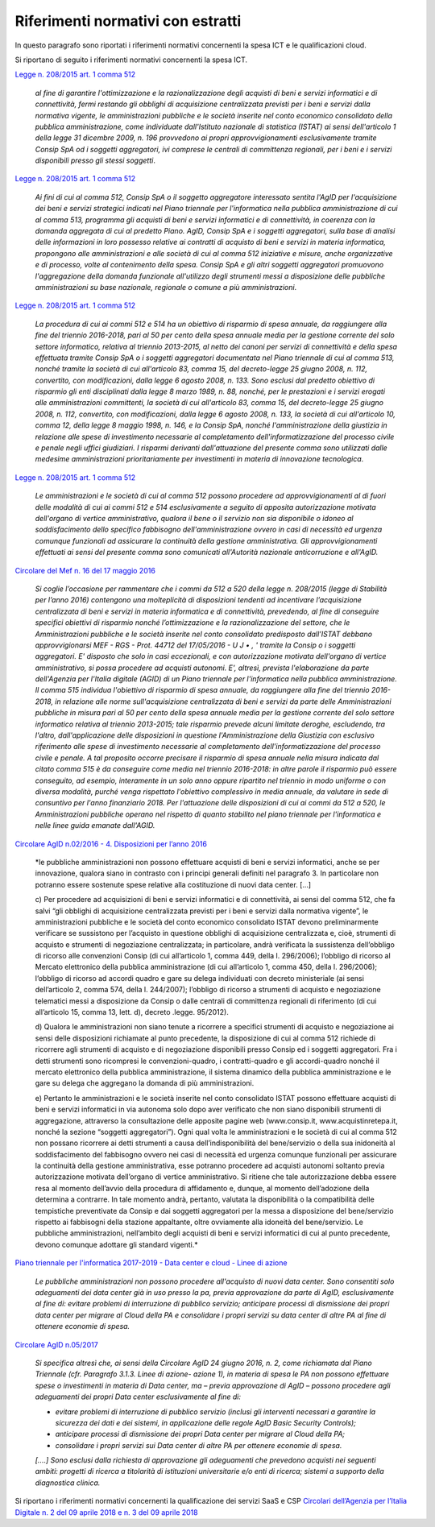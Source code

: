 Riferimenti normativi con estratti
-----------------------------------

In questo paragrafo sono riportati i riferimenti normativi concernenti la spesa
ICT e le qualificazioni cloud.

Si riportano di seguito i riferimenti normativi concernenti la spesa ICT.

`Legge n. 208/2015 art. 1 comma 512 <http://www.normattiva.it/uri-res/N2Ls?urn:nir:stato:legge:2015-12-28;208>`_

   *al fine di garantire l'ottimizzazione e la razionalizzazione degli
   acquisti di beni e servizi informatici e di connettività, fermi 
   restando gli obblighi di acquisizione centralizzata previsti per i beni 
   e servizi dalla normativa vigente, le amministrazioni pubbliche e le 
   società inserite nel conto economico consolidato della pubblica 
   amministrazione, come individuate dall'Istituto nazionale di statistica 
   (ISTAT) ai sensi dell'articolo 1 della legge 31 dicembre 2009, n. 196 
   provvedono ai propri approvvigionamenti esclusivamente tramite Consip 
   SpA od i soggetti aggregatori, ivi comprese le centrali di committenza 
   regionali, per i beni e i servizi disponibili presso gli stessi 
   soggetti*.

`Legge n. 208/2015 art. 1 comma 512
<http://www.normattiva.it/uri-res/N2Ls?urn:nir:stato:legge:2015-12-28;208>`_

   *Ai fini di cui al comma 512, Consip SpA o il soggetto aggregatore
   interessato sentita l'AgID per l'acquisizione dei beni e servizi
   strategici indicati nel Piano triennale per l'informatica nella
   pubblica amministrazione di cui al comma 513, programma gli acquisti di
   beni e servizi informatici e di connettività, in coerenza con la
   domanda aggregata di cui al predetto Piano. AgID, Consip SpA e i
   soggetti aggregatori, sulla base di analisi delle informazioni in loro
   possesso relative ai contratti di acquisto di beni e servizi in materia
   informatica, propongono alle amministrazioni e alle società di cui al
   comma 512 iniziative e misure, anche organizzative e di processo, volte
   al contenimento della spesa. Consip SpA e gli altri soggetti
   aggregatori promuovono l'aggregazione della domanda funzionale
   all'utilizzo degli strumenti messi a disposizione delle pubbliche
   amministrazioni su base nazionale, regionale o comune a più
   amministrazioni*.

`Legge n. 208/2015 art. 1 comma 512
<http://www.normattiva.it/uri-res/N2Ls?urn:nir:stato:legge:2015-12-28;208>`_
   
   *La procedura di cui ai commi 512 e 514 ha un obiettivo di risparmio di
   spesa annuale, da raggiungere alla fine del triennio 2016-2018, pari al
   50 per cento della spesa annuale media per la gestione corrente del
   solo settore informatico, relativa al triennio 2013-2015, al netto dei
   canoni per servizi di connettività e della spesa effettuata tramite
   Consip SpA o i soggetti aggregatori documentata nel Piano triennale di
   cui al comma 513, nonché tramite la società di cui all'articolo 83,
   comma 15, del decreto-legge 25 giugno 2008, n. 112, convertito, con
   modificazioni, dalla legge 6 agosto 2008, n. 133. Sono esclusi dal
   predetto obiettivo di risparmio gli enti disciplinati dalla legge 8
   marzo 1989, n. 88, nonché, per le prestazioni e i servizi erogati alle
   amministrazioni committenti, la società di cui all'articolo 83, comma
   15, del decreto-legge 25 giugno 2008, n. 112, convertito, con
   modificazioni, dalla legge 6 agosto 2008, n. 133, la società di cui
   all'articolo 10, comma 12, della legge 8 maggio 1998, n. 146, e la
   Consip SpA, nonché l'amministrazione della giustizia in relazione alle
   spese di investimento necessarie al completamento
   dell'informatizzazione del processo civile e penale negli uffici
   giudiziari. I risparmi derivanti dall'attuazione del presente comma
   sono utilizzati dalle medesime amministrazioni prioritariamente per
   investimenti in materia di innovazione tecnologica*.

`Legge n. 208/2015 art. 1 comma 512
<http://www.normattiva.it/uri-res/N2Ls?urn:nir:stato:legge:2015-12-28;208>`_ 

   *Le amministrazioni e le società di cui al comma 512 possono procedere
   ad approvvigionamenti al di fuori delle modalità di cui ai commi 512 e
   514 esclusivamente a seguito di apposita autorizzazione motivata
   dell'organo di vertice amministrativo, qualora il bene o il servizio
   non sia disponibile o idoneo al soddisfacimento dello specifico
   fabbisogno dell'amministrazione ovvero in casi di necessità ed urgenza
   comunque funzionali ad assicurare la continuità della gestione
   amministrativa. Gli approvvigionamenti effettuati ai sensi del presente
   comma sono comunicati all'Autorità nazionale anticorruzione e
   all'AgID.*

`Circolare del Mef n. 16 del 17 maggio 2016
<http://www.rgs.mef.gov.it/VERSIONE-I/circolari/2016/circolare_n_16_2016/>`_

   *Si coglie l’occasione per rammentare che i commi da 512 a 520 della
   legge n. 208/2015 (legge di Stabilità per l’anno 2016) contengono una
   molteplicità di disposizioni tendenti ad incentivare l’acquisizione
   centralizzata di beni e servizi in materia informatica e di
   connettività, prevedendo, al fine di conseguire specifici obiettivi di
   risparmio nonché l’ottimizzazione e la razionalizzazione del settore,
   che le Amministrazioni pubbliche e le società inserite nel conto
   consolidato predisposto dall’ISTAT debbano approvvigionarsi MEF - RGS -
   Prot. 44712 del 17/05/2016 - U J • , ' tramite la Consip o i soggetti
   aggregatori. E' disposto che solo in casi eccezionali, e con
   autorizzazione motivata dell'organo di vertice amministrativo, si possa
   procedere ad acquisti autonomi. E', altresì, prevista l'elaborazione da
   parte dell'Agenzia per l'Italia digitale (AGID) di un Piano triennale
   per l'informatica nella pubblica amministrazione. Il comma 515
   individua l'obiettivo di risparmio di spesa annuale, da raggiungere
   alla fine del triennio 2016-2018, in relazione alle norme
   sull'acquisizione centralizzata di beni e servizi da parte delle
   Amministrazioni pubbliche in misura pari al 50 per cento della spesa
   annuale media per la gestione corrente del solo settore informatico
   relativa al triennio 2013-2015; tale risparmio prevede alcuni limitate
   deroghe, escludendo, tra l'altro, dall'applicazione delle disposizioni
   in questione l'Amministrazione della Giustizia con esclusivo
   riferimento alle spese di investimento necessarie al completamento
   dell'informatizzazione del processo civile e penale. A tal proposito
   occorre precisare il risparmio di spesa annuale nella misura indicata
   dal citato comma 515 è da conseguire come media nel triennio 2016-2018:
   in altre parole il risparmio può essere conseguito, ad esempio,
   interamente in un solo anno oppure ripartito nel triennio in modo
   uniforme o con diversa modalità, purché venga rispettato l'obiettivo
   complessivo in media annuale, da valutare in sede di consuntivo per
   l'anno finanziario 2018. Per l'attuazione delle disposizioni di cui ai
   commi da 512 a 520, le Amministrazioni pubbliche operano nel rispetto
   di quanto stabilito nel piano triennale per l'informatica e nelle linee
   guida emanate dall'AGID.*

`Circolare AgID n.02/2016 - 4. Disposizioni per l’anno 2016
<https://www.agid.gov.it/sites/default/files/repository_files/documentazione/circolare_piano_triennale_24.6.2016._def.pdf>`_

   *le pubbliche amministrazioni non possono effettuare acquisti di beni e 
   servizi informatici, anche se per innovazione, qualora siano in 
   contrasto con i principi generali definiti nel paragrafo 3. In 
   particolare non potranno essere sostenute spese relative alla 
   costituzione di nuovi data center. [...]
   
   c) Per procedere ad acquisizioni di beni e servizi informatici e di 
   connettività, ai sensi del comma 512, che fa salvi “gli obblighi di 
   acquisizione centralizzata previsti per i beni e servizi dalla 
   normativa vigente”, le amministrazioni pubbliche e le società del conto 
   economico consolidato ISTAT devono preliminarmente verificare se 
   sussistono per l’acquisto in questione obblighi di acquisizione 
   centralizzata e, cioè, strumenti di acquisto e strumenti di 
   negoziazione centralizzata; in particolare, andrà verificata la 
   sussistenza dell’obbligo di ricorso alle convenzioni Consip (di cui 
   all’articolo 1, comma 449, della l. 296/2006); l’obbligo di ricorso al 
   Mercato elettronico della pubblica amministrazione (di cui all’articolo 
   1, comma 450, della l. 296/2006); l’obbligo di ricorso ad accordi 
   quadro e gare su delega individuati con decreto ministeriale (ai sensi 
   dell’articolo 2, comma 574, della l. 244/2007); l’obbligo di ricorso a 
   strumenti di acquisto e negoziazione telematici messi a disposizione da 
   Consip o dalle centrali di committenza regionali di riferimento (di cui 
   all’articolo 15, comma 13, lett. d), decreto .legge. 95/2012).
   
   d) Qualora le amministrazioni non siano tenute a ricorrere a specifici 
   strumenti di acquisto e negoziazione ai sensi delle disposizioni 
   richiamate al punto precedente, la disposizione di cui al comma 512 
   richiede di ricorrere agli strumenti di acquisto e di negoziazione 
   disponibili presso Consip ed i soggetti aggregatori. Fra i detti
   strumenti sono ricompresi le convenzioni-quadro, i contratti-quadro e 
   gli accordi-quadro nonché il mercato elettronico della pubblica 
   amministrazione, il sistema dinamico della pubblica amministrazione e 
   le gare su delega che aggregano la domanda di più amministrazioni.
   
   e) Pertanto le amministrazioni e le società inserite nel conto 
   consolidato ISTAT possono effettuare acquisti di beni e servizi 
   informatici in via autonoma solo dopo aver verificato che non siano 
   disponibili strumenti di aggregazione, attraverso la consultazione 
   delle apposite pagine web (www.consip.it, www.acquistinretepa.it, 
   nonché la sezione “soggetti aggregatori”). Ogni qual volta le 
   amministrazioni e le società di cui al comma 512 non possano ricorrere 
   ai detti strumenti a causa dell’indisponibilità del bene/servizio o 
   della sua inidoneità al soddisfacimento del fabbisogno ovvero nei casi 
   di necessità ed urgenza comunque funzionali per assicurare la 
   continuità della gestione amministrativa, esse potranno procedere ad 
   acquisti autonomi soltanto previa autorizzazione motivata dell’organo 
   di vertice amministrativo. Si ritiene che tale autorizzazione debba 
   essere resa al momento dell’avvio della procedura di affidamento e, 
   dunque, al momento dell’adozione della determina a contrarre. In tale 
   momento andrà, pertanto, valutata la disponibilità o la compatibilità 
   delle tempistiche preventivate da Consip e dai soggetti aggregatori per 
   la messa a disposizione del bene/servizio rispetto ai fabbisogni della 
   stazione appaltante, oltre ovviamente alla idoneità del bene/servizio. 
   Le pubbliche amministrazioni, nell’ambito degli acquisti di beni e 
   servizi informatici di cui al punto precedente, devono comunque 
   adottare gli standard vigenti.*

`Piano triennale per l'informatica 2017-2019 - Data center e cloud - Linee di
azione
<https://pianotriennale-ict.readthedocs.io/it/latest/doc/03_infrastrutture-fisiche.html#linee-di-azione>`_

   *Le pubbliche amministrazioni non possono procedere all'acquisto di 
   nuovi data center. Sono consentiti solo adeguamenti dei data center già 
   in uso presso la pa, previa approvazione da parte di AgID, 
   esclusivamente al fine di: evitare problemi di interruzione di pubblico
   servizio; anticipare processi di dismissione dei propri data center per 
   migrare al Cloud della PA e consolidare i propri servizi su data center 
   di altre PA al fine di ottenere economie di spesa.*

`Circolare AgID n.05/2017
<https://censimentoict.italia.it/it/latest/docs/circolari/2017113005.html>`_

   *Si specifica altresì che, ai sensi della Circolare AgID 24 giugno
   2016, n. 2, come richiamata dal Piano Triennale (cfr. Paragrafo 3.1.3.
   Linee di azione- azione 1), in materia di spesa le PA non possono 
   effettuare spese o investimenti in materia di Data center, ma – previa 
   approvazione di AgID – possono procedere agli adeguamenti dei propri 
   Data center esclusivamente al fine di:*

   - *evitare problemi di interruzione di pubblico servizio (inclusi gli 
     interventi necessari a garantire la sicurezza dei dati e dei sistemi,
     in applicazione delle regole AgID Basic Security Controls);*

   - *anticipare processi di dismissione dei propri Data center per
     migrare al Cloud della PA;*

   - *consolidare i propri servizi sui Data center di altre PA per 
     ottenere economie di spesa.*

   *[....] Sono esclusi dalla richiesta di approvazione gli adeguamenti
   che prevedono acquisti nei seguenti ambiti: progetti di ricerca a
   titolarità di istituzioni universitarie e/o enti di ricerca; sistemi a
   supporto della diagnostica clinica.*

Si riportano i riferimenti normativi concernenti la qualificazione dei servizi
SaaS e CSP `Circolari dell’Agenzia per l’Italia Digitale n. 2 del 09 aprile 2018
e n. 3 del 09 aprile 2018 <https://cloud-pa.readthedocs.io/it/latest/>`_
